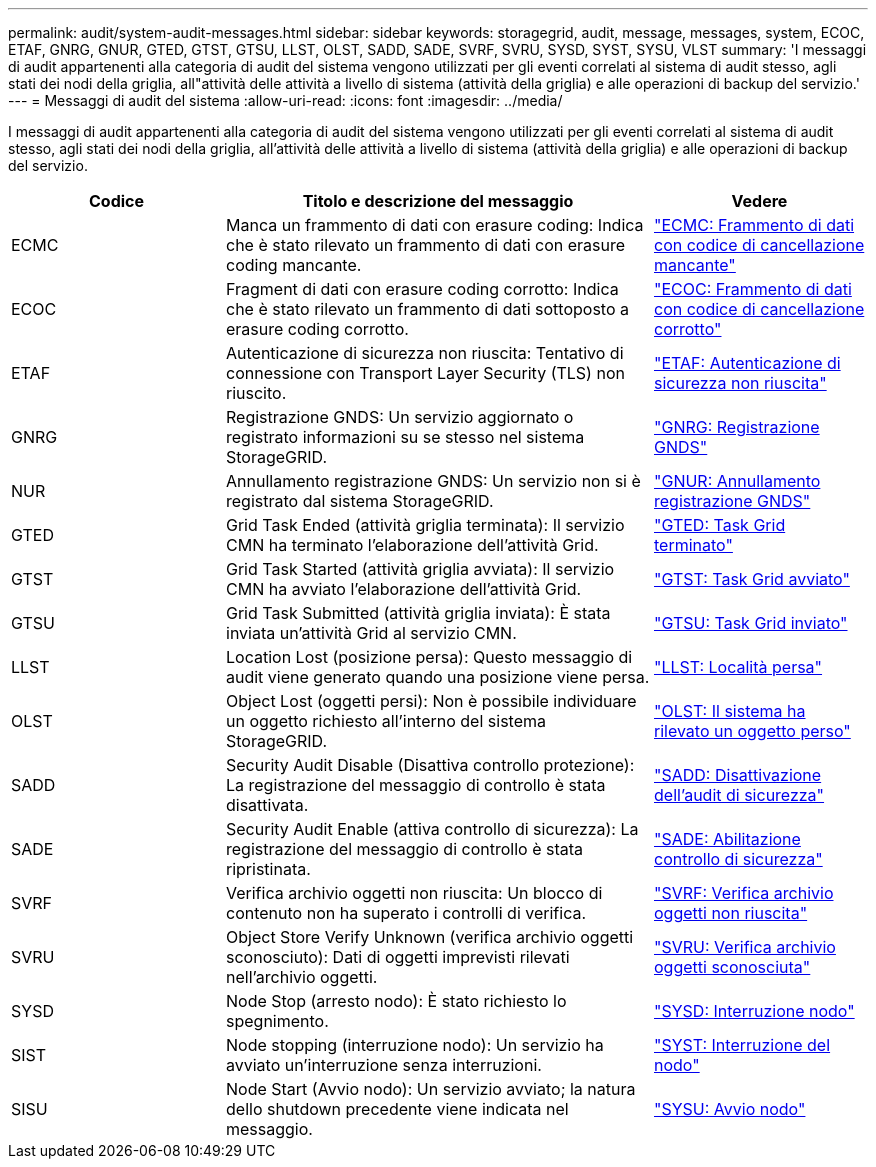 ---
permalink: audit/system-audit-messages.html 
sidebar: sidebar 
keywords: storagegrid, audit, message, messages, system, ECOC, ETAF, GNRG, GNUR, GTED, GTST, GTSU, LLST, OLST, SADD, SADE, SVRF, SVRU, SYSD, SYST, SYSU, VLST 
summary: 'I messaggi di audit appartenenti alla categoria di audit del sistema vengono utilizzati per gli eventi correlati al sistema di audit stesso, agli stati dei nodi della griglia, all"attività delle attività a livello di sistema (attività della griglia) e alle operazioni di backup del servizio.' 
---
= Messaggi di audit del sistema
:allow-uri-read: 
:icons: font
:imagesdir: ../media/


[role="lead"]
I messaggi di audit appartenenti alla categoria di audit del sistema vengono utilizzati per gli eventi correlati al sistema di audit stesso, agli stati dei nodi della griglia, all'attività delle attività a livello di sistema (attività della griglia) e alle operazioni di backup del servizio.

[cols="1a,2a,1a"]
|===
| Codice | Titolo e descrizione del messaggio | Vedere 


 a| 
ECMC
 a| 
Manca un frammento di dati con erasure coding: Indica che è stato rilevato un frammento di dati con erasure coding mancante.
 a| 
link:ecmc-missing-erasure-coded-data-fragment.html["ECMC: Frammento di dati con codice di cancellazione mancante"]



 a| 
ECOC
 a| 
Fragment di dati con erasure coding corrotto: Indica che è stato rilevato un frammento di dati sottoposto a erasure coding corrotto.
 a| 
link:ecoc-corrupt-erasure-coded-data-fragment.html["ECOC: Frammento di dati con codice di cancellazione corrotto"]



 a| 
ETAF
 a| 
Autenticazione di sicurezza non riuscita: Tentativo di connessione con Transport Layer Security (TLS) non riuscito.
 a| 
link:etaf-security-authentication-failed.html["ETAF: Autenticazione di sicurezza non riuscita"]



 a| 
GNRG
 a| 
Registrazione GNDS: Un servizio aggiornato o registrato informazioni su se stesso nel sistema StorageGRID.
 a| 
link:gnrg-gnds-registration.html["GNRG: Registrazione GNDS"]



 a| 
NUR
 a| 
Annullamento registrazione GNDS: Un servizio non si è registrato dal sistema StorageGRID.
 a| 
link:gnur-gnds-unregistration.html["GNUR: Annullamento registrazione GNDS"]



 a| 
GTED
 a| 
Grid Task Ended (attività griglia terminata): Il servizio CMN ha terminato l'elaborazione dell'attività Grid.
 a| 
link:gted-grid-task-ended.html["GTED: Task Grid terminato"]



 a| 
GTST
 a| 
Grid Task Started (attività griglia avviata): Il servizio CMN ha avviato l'elaborazione dell'attività Grid.
 a| 
link:gtst-grid-task-started.html["GTST: Task Grid avviato"]



 a| 
GTSU
 a| 
Grid Task Submitted (attività griglia inviata): È stata inviata un'attività Grid al servizio CMN.
 a| 
link:gtsu-grid-task-submitted.html["GTSU: Task Grid inviato"]



 a| 
LLST
 a| 
Location Lost (posizione persa): Questo messaggio di audit viene generato quando una posizione viene persa.
 a| 
link:llst-location-lost.html["LLST: Località persa"]



 a| 
OLST
 a| 
Object Lost (oggetti persi): Non è possibile individuare un oggetto richiesto all'interno del sistema StorageGRID.
 a| 
link:olst-system-detected-lost-object.html["OLST: Il sistema ha rilevato un oggetto perso"]



 a| 
SADD
 a| 
Security Audit Disable (Disattiva controllo protezione): La registrazione del messaggio di controllo è stata disattivata.
 a| 
link:sadd-security-audit-disable.html["SADD: Disattivazione dell'audit di sicurezza"]



 a| 
SADE
 a| 
Security Audit Enable (attiva controllo di sicurezza): La registrazione del messaggio di controllo è stata ripristinata.
 a| 
link:sade-security-audit-enable.html["SADE: Abilitazione controllo di sicurezza"]



 a| 
SVRF
 a| 
Verifica archivio oggetti non riuscita: Un blocco di contenuto non ha superato i controlli di verifica.
 a| 
link:svrf-object-store-verify-fail.html["SVRF: Verifica archivio oggetti non riuscita"]



 a| 
SVRU
 a| 
Object Store Verify Unknown (verifica archivio oggetti sconosciuto): Dati di oggetti imprevisti rilevati nell'archivio oggetti.
 a| 
link:svru-object-store-verify-unknown.html["SVRU: Verifica archivio oggetti sconosciuta"]



 a| 
SYSD
 a| 
Node Stop (arresto nodo): È stato richiesto lo spegnimento.
 a| 
link:sysd-node-stop.html["SYSD: Interruzione nodo"]



 a| 
SIST
 a| 
Node stopping (interruzione nodo): Un servizio ha avviato un'interruzione senza interruzioni.
 a| 
link:syst-node-stopping.html["SYST: Interruzione del nodo"]



 a| 
SISU
 a| 
Node Start (Avvio nodo): Un servizio avviato; la natura dello shutdown precedente viene indicata nel messaggio.
 a| 
link:sysu-node-start.html["SYSU: Avvio nodo"]

|===